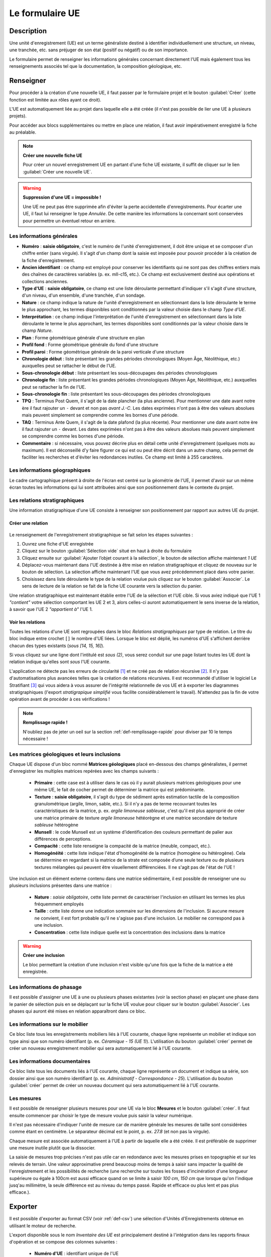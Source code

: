 ﻿Le formulaire UE
================

Description
-----------

Une unité d'enregistrement (UE) est un terme généraliste destiné à identifier individuellement une structure, un niveau, une tranchée, etc. sans préjuger de son état (positif ou négatif) ou de son importance.

Le formulaire permet de renseigner les informations générales concernant directement l'UE mais également tous les renseignements associés tel que la documentation, la composition géologique, etc.

..	figure:: ./fig/diag_ue.png
	:align: center
	:scale: 50%

Renseigner
----------

Pour procéder à la création d'une nouvelle UE, il faut passer par le formulaire projet et le bouton :guilabel:`Créer` (cette fonction est limitée aux rôles ayant ce droit). 

L'UE est automatiquement liée au projet dans laquelle elle a été créée (il n'est pas possible de lier une UE à plusieurs projets).

Pour accéder aux blocs supplémentaires ou mettre en place une relation, il faut avoir impérativement enregistré la fiche au préalable.

.. note::
    **Créer une nouvelle fiche  UE**
    
    Pour créer un nouvel enregistrement UE en partant d'une fiche UE existante, il suffit de cliquer sur le lien :guilabel:`Créer une nouvelle UE`.

.. warning::
    **Suppression d'une UE = impossible !**
    
    Une UE ne peut pas être supprimée afin d'éviter la perte accidentelle d'enregistrements. Pour écarter une UE, il faut lui renseigner le type *Annulée*. De cette manière les informations la concernant sont conservées pour permettre un éventuel retour en arrière.
    
Les informations générales
^^^^^^^^^^^^^^^^^^^^^^^^^^

- **Numéro** : **saisie obligatoire**, c'est le numéro de l'unité d'enregistrement, il doit être unique et se composer d'un chiffre entier (sans virgule). Il s'agit d'un champ dont la saisie est imposée pour pouvoir procéder à la création de la fiche d'enregistrement.
- **Ancien identifiant** : ce champ est employé pour conserver les identifiants qui ne sont pas des chiffres entiers mais des chaînes de caractères variables (p. ex. mII-c15, etc.). Ce champ est exclusivement destiné aux opérations et collections anciennes.


- **Type d'UE** : **saisie obligatoire**, ce champ est une liste déroulante permettant d'indiquer s'il s'agit d'une structure, d'un niveau, d'un ensemble, d'une tranchée, d'un sondage.
- **Nature** : ce champ indique la nature de l'unité d'enregistrement en sélectionnant dans la liste déroulante le terme le plus approchant, les termes disponibles sont conditionnés par la valeur choisie dans le champ *Type d'UE*.
- **Interprétation** : ce champ indique l'interprétation de l'unité d'enregistrement en sélectionnant dans la liste déroulante le terme le plus approchant, les termes disponibles sont conditionnés par la valeur choisie dans le champ *Nature*.

- **Plan** : Forme géométrique générale d'une structure en plan
- **Profil fond** : Forme géométrique générale du fond d'une structure
- **Profil paroi** : Forme géométrique générale de la paroi verticale d'une structure

- **Chronologie début** : liste présentant les grandes périodes chronologiques (Moyen Âge, Néolithique, etc.) auxquelles peut se rattacher le début de l'UE.
- **Sous-chronologie début** : liste présentant les sous-découpages des périodes chronologiques
- **Chronologie fin** : liste présentant les grandes périodes chronologiques (Moyen Âge, Néolithique, etc.) auxquelles peut se rattacher la fin de l'UE.
- **Sous-chronologie fin** : liste présentant les sous-découpages des périodes chronologiques

- **TPQ** : Terminus Post Quem, il s'agit de la date plancher (la plus ancienne). Pour mentionner une date avant notre ère il faut rajouter un ``-`` devant et non pas *avant J.-C*. Les dates exprimées n'ont pas à être des valeurs absolues mais peuvent simplement se comprendre comme les bornes d'une période.
- **TAQ** : Terminus Ante Quem, il s'agit de la date plafond (la plus récente). Pour mentionner une date avant notre ère il faut rajouter un ``-`` devant. Les dates exprimées n'ont pas à être des valeurs absolues mais peuvent simplement se comprendre comme les bornes d'une période.

- **Commentaire** : si nécessaire, vous pouvez décrire plus en détail cette unité d'enregistrement (quelques mots au maximum). Il est déconseillé d'y faire figurer ce qui est ou peut être décrit dans un autre champ, cela permet de faciliter les recherches et d'éviter les redondances inutiles. Ce champ est limité à 255 caractères.


Les informations géographiques
^^^^^^^^^^^^^^^^^^^^^^^^^^^^^^

Le cadre cartographique présent à droite de l'écran est centré sur la géométrie de l'UE, il permet d'avoir sur un même écran toutes les informations qui lui sont attribuées ainsi que son positionnement dans le contexte du projet.

Les relations stratigraphiques
^^^^^^^^^^^^^^^^^^^^^^^^^^^^^^^^^^

Une information stratigraphique d'une UE consiste à renseigner son positionnement par rapport aux autres UE du projet.

Créer une relation
""""""""""""""""""""

..	figure:: ./fig/ue_strati_selection_ajout.png
	:align: center
	:scale: 50%

Le renseignement de l'enregistrement stratigraphique se fait selon les étapes suivantes :

#. Ouvrez une fiche d'UE enregistrée
#. Cliquez sur le bouton :guilabel:`Sélection vide` situé en haut à droite du formulaire
#. Cliquez ensuite sur :guilabel:`Ajouter l’objet courant à la sélection`, le bouton de sélection affiche maintenant *1 UE*
#. Déplacez-vous maintenant dans l'UE destinée à être mise en relation stratigraphique et cliquez de nouveau sur le bouton de sélection. La sélection affiche maintenant l'UE que vous avez précédemment placé dans votre panier.
#. Choisissez dans liste déroulante le type de la relation voulue puis cliquez sur le bouton :guilabel:`Associer`. Le sens de lecture de la relation se fait de la fiche UE courante vers la sélection du panier.

Une relation stratigraphique est maintenant établie entre l'UE de la sélection et l'UE cible. Si vous aviez indiqué que l'UE 1 *"contient"* votre sélection comportant les UE 2 et 3, alors celles-ci auront automatiquement le sens inverse de la relation, à savoir que l'UE 2 *"appartient à"* l'UE 1.

Voir les relations
"""""""""""""""""""

Toutes les relations d'une UE sont regroupées dans le bloc *Relations stratigraphiques* par type de relation. Le titre du bloc indique entre crochet ``[]`` le nombre d'UE liées. Lorsque le bloc est déplié, les numéros d'UE s'affichent derrière chacun des types existants (`sous [14, 15, 16]`).

Si vous cliquez sur une ligne dont l'intitulé est *sous (2)*, vous serez conduit sur une page listant toutes les UE dont la relation indique qu'elles sont *sous* l'UE courante.

L'application ne détecte pas les erreurs de circularité [#f3]_ et ne créé pas de relation récursive [#f4]_. Il n'y pas d'automatisations plus avancées telles que la création de relations récursives. Il est recommandé d'utiliser le logiciel Le Stratifiant [#f5]_ qui vous aidera à vous assurer de l'intégrité relationnelle de vos UE et à exporter les diagrammes stratigraphiques (l'export *stratigrapique simplifié* vous facilite considérablement le travail). N'attendez pas la fin de votre opération avant de procéder à ces vérifications !

.. note::
    **Remplissage rapide !**
    
    N'oubliez pas de jeter un oeil sur la section :ref:`def-remplissage-rapide` pour diviser par 10 le temps nécessaire !

Les matrices géologiques et leurs inclusions
^^^^^^^^^^^^^^^^^^^^^^^^^^^^^^^^^^^^^^^^^^^^

Chaque UE dispose d'un bloc nommé **Matrices géologiques** placé en-dessous des champs généralistes, il permet d'enregistrer les multiples matrices repérées avec les champs suivants :

	- **Primaire** : cette case est à utiliser dans le cas où il y aurait plusieurs matrices géologiques pour une même UE, le fait de cocher permet de déterminer la matrice qui est prédominante.
	- **Texture** : **saisie obligatoire**, il s'agit du type de sédiment après estimation tactile de la composition granulométrique (argile, limon, sable, etc.). Si il n'y a pas de terme recouvrant toutes les caractéristiques de la matrice, p. ex. *argile limoneuse sableuse*, c'est qu'il est plus approprié de créer une matrice primaire de texture *argile limoneuse* hétéorègne et une matrice secondaire de texture *sableuse* hétérogène
	- **Munsell** : le code Munsell est un système d’identification des couleurs permettant de palier aux différences de perceptions.
	- **Compacité** : cette liste renseigne la compacité de la matrice (meuble, compact, etc.).
	- **Homogénéité** : cette liste indique l'état d'homogénéité de la matrice (homogène ou hétérogène). Cela se détermine en regardant si la matrice de la strate est composée d’une seule texture ou de plusieurs textures mélangées qui peuvent être visuellement différenciées. Il ne s'agit pas de l'état de l'UE !

Une inclusion est un élément externe contenu dans une matrice sédimentaire, il est possible de renseigner une ou plusieurs inclusions présentes dans une matrice :

	- **Nature** : *saisie obligatoire*, cette liste permet de caractériser l'inclusion en utilisant les termes les plus fréquemment employés
	- **Taille** : cette liste donne une indication sommaire sur les dimensions de l'inclusion. Si aucune mesure ne convient, il est fort probable qu'il ne s'agisse pas d'une inclusion. Le mobilier ne correspond pas à une inclusion.
	- **Concentration** : cette liste indique quelle est la concentration des inclusions dans la matrice

.. warning::
    **Créer une inclusion**
    
    Le bloc permettant la création d'une inclusion n'est visible qu'une fois que la fiche de la matrice a été enregistrée.

Les informations de phasage
^^^^^^^^^^^^^^^^^^^^^^^^^^^

Il est possible d'assigner une UE à une ou plusieurs phases existantes (voir la section phase) en plaçant une phase dans le panier de sélection puis en se déplaçant sur la fiche UE voulue pour cliquer sur le bouton :guilabel:`Associer`. Les phases qui auront été mises en relation apparaîtront dans ce bloc.

Les informations sur le mobilier
^^^^^^^^^^^^^^^^^^^^^^^^^^^^^^^^

Ce bloc liste tous les enregistrements mobiliers liés à l'UE courante, chaque ligne représente un mobilier et indique son type ainsi que son numéro identifiant (p. ex. *Céramique - 15 (UE 1)*). L'utilisation du bouton :guilabel:`créer` permet de créer un nouveau enregistrement mobilier qui sera automatiquement lié à l'UE courante.

Les informations documentaires
^^^^^^^^^^^^^^^^^^^^^^^^^^^^^^

Ce bloc liste tous les documents liés à l'UE courante, chaque ligne représente un document et indique sa série, son dossier ainsi que son numéro identifiant (p. ex. *Administratif - Correspondance - 25*). L'utilisation du bouton :guilabel:`créer` permet de créer un nouveau document qui sera automatiquement lié à l'UE courante.

Les mesures
^^^^^^^^^^^

Il est possible de renseigner plusieurs mesures pour une UE via le bloc **Mesures** et le bouton :guilabel:`créer`. Il faut ensuite commencer par choisir le type de mesure voulue puis saisir la valeur numérique. 

Il n'est pas nécessaire d'indiquer l'unité de mesure car de manière générale les mesures de taille sont considérées comme étant en centimètre. Le séparateur décimal est le point, p. ex. *27.8* (et non pas la virgule).

Chaque mesure est associée automatiquement à l'UE à partir de laquelle elle a été créée. Il est préférable de supprimer une mesure inutile plutôt que la dissocier.

La saisie de mesures trop précises n'est pas utile car en redondance avec les mesures prises en topographie et sur les relevés de terrain. Une valeur approximative prend beaucoup moins de temps à saisir sans impacter la qualité de l'enregistrement et les possibilités de recherche (une recherche sur toutes les fosses d'incinération d'une longueur supérieure ou égale à 100cm est aussi efficace quand on se limite à saisir *100 cm*, *150 cm* que lorsque qu'on l'indique jusq'au millimètre, la seule différence est au niveau du temps passé. Rapide et efficace ou plus lent et pas plus efficace.).

Exporter
--------
Il est possible d'exporter au format CSV (voir :ref:`def-csv`) une sélection d'Unités d'Enregistrements obtenue en utilisant le moteur de recherche.

L'export disponible sous le nom *Inventaire des UE* est principalement destiné à l'intégration dans les rapports finaux d'opération et se compose des colonnes suivantes :

	- **Numéro d'UE** : identifiant unique de l'UE
	- **Type** : type de l'UE (sondage, structure, niveau, etc.)
	- **Description** :  rassemble dans une colonne le contenu des champs *Nature* et *Interprétation* (poteau - présent avec avant-trou
	- **Chronologie** : rassemble les valeurs du champs *Chronologie Début* et *Sous-Chronologie Début*
	- **Relations stratigraphiques** : rassemble l'intégralité des relations de l'UE par type (sous 321, 320, sur 323, appartient à 310)

.. csv-table:: Exemple d'export d'UE
   :header: "Numéro", "Type", "Description", "Chronologie", "Relations strati"
   :widths: 10, 20, 20, 20, 50

   322, "Niveau", "destruction", "Néolithique", "sous 321, 320, sur 323, appartient à 310"
   310, "Structure", "poteau", "Néolithique", "contient 322, sur 1"

L'export disponible sous le nom *Inventaire des UE (avec géométrie)* se compose des mêmes champs que l'exports précédents mais comporte également le contours de l'UE au format WKT (voir :ref:`def-wkt`), ce qui permet de consulter les données sous une forme cartographique dans un logiciel SIG tel que Quantum GIS.

L'export disponible sous le nom *export stratigraphique simplifié* rassemble toutes les relations en ne gardant que les termes *sur*, *sous* et *synchrone* (en convertissant les autres termes). Cet export a été conçu pour être directement exploitable sous le logiciel Stratifiant.

.. [#f3] Si 1 est en-dessous de 2 et 2 en-dessous de 3 alors 1 ne peut être au-dessus de 3.
.. [#f4] Si 1 est en-dessous de 2 et 2 en-dessous de 3 alors 3 est mis en relation automatiquement sous 1.
.. [#f5] Logiciel conçu Bruno Desachy, disponible sur `le-nid-du-stratifiant.ouvaton.org <http://le-nid-du-stratifiant.ouvaton.org/>`_.